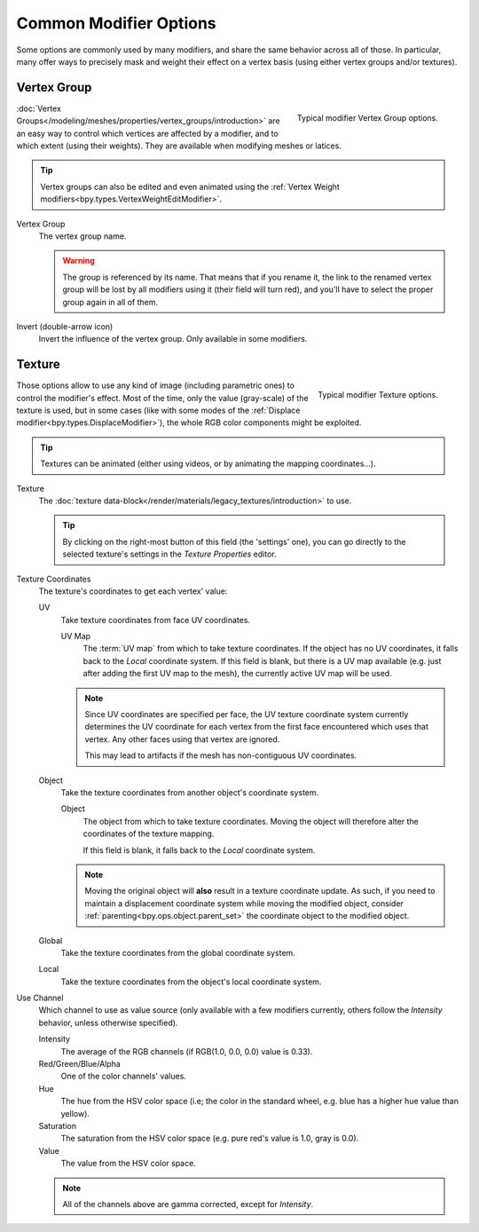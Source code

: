 
***********************
Common Modifier Options
***********************

Some options are commonly used by many modifiers, and share the same behavior across all of those.
In particular, many offer ways to precisely mask and weight their effect on a vertex basis
(using either vertex groups and/or textures).


.. _modifiers-common-options-masking:

Vertex Group
============

.. figure:: /images/modeling_modifiers_generic_vertex-group.png
   :align: right

   Typical modifier Vertex Group options.

:doc:`Vertex Groups</modeling/meshes/properties/vertex_groups/introduction>` are an easy way to control
which vertices are affected by a modifier, and to which extent (using their weights).
They are available when modifying meshes or latices.

.. tip::
   Vertex groups can also be edited and even animated using
   the :ref:`Vertex Weight modifiers<bpy.types.VertexWeightEditModifier>`.

Vertex Group
   The vertex group name.

   .. warning::
      The group is referenced by its name. That means that if you rename it, the link to the renamed vertex group
      will be lost by all modifiers using it (their field will turn red),
      and you'll have to select the proper group again in all of them.

Invert (double-arrow icon)
   Invert the influence of the vertex group. Only available in some modifiers.


Texture
=======

.. figure:: /images/modeling_modifiers_generic_texture.png
   :align: right

   Typical modifier Texture options.

Those options allow to use any kind of image (including parametric ones) to control the modifier's effect.
Most of the time, only the value (gray-scale) of the texture is used,
but in some cases (like with some modes of the :ref:`Displace modifier<bpy.types.DisplaceModifier>`),
the whole RGB color components might be exploited.

.. tip::
   Textures can be animated (either using videos, or by animating the mapping coordinates...).

Texture
   The :doc:`texture data-block</render/materials/legacy_textures/introduction>` to use.

   .. tip::
      By clicking on the right-most button of this field (the 'settings' one),
      you can go directly to the selected texture's settings in the *Texture Properties* editor.

Texture Coordinates
   The texture's coordinates to get each vertex' value:

   UV
      Take texture coordinates from face UV coordinates.

      UV Map
         The :term:`UV map` from which to take texture coordinates.
         If the object has no UV coordinates, it falls back to the *Local* coordinate system.
         If this field is blank, but there is a UV map available
         (e.g. just after adding the first UV map to the mesh), the currently active UV map will be used.

      .. note::

         Since UV coordinates are specified per face, the UV texture coordinate system currently determines the UV
         coordinate for each vertex from the first face encountered which uses that vertex.
         Any other faces using that vertex are ignored.

         This may lead to artifacts if the mesh has non-contiguous UV coordinates.

   Object
      Take the texture coordinates from another object's coordinate system.

      Object
         The object from which to take texture coordinates.
         Moving the object will therefore alter the coordinates of the texture mapping.

         If this field is blank, it falls back to the *Local* coordinate system.

      .. note::
         Moving the original object will **also** result in a texture coordinate update.
         As such, if you need to maintain a displacement coordinate system while moving the modified object,
         consider :ref:`parenting<bpy.ops.object.parent_set>` the coordinate object to the modified object.

   Global
      Take the texture coordinates from the global coordinate system.
   Local
      Take the texture coordinates from the object's local coordinate system.

Use Channel
   Which channel to use as value source
   (only available with a few modifiers currently, others follow the *Intensity* behavior, unless otherwise specified).

   Intensity
      The average of the RGB channels (if RGB(1.0, 0.0, 0.0) value is 0.33).
   Red/Green/Blue/Alpha
      One of the color channels' values.
   Hue
      The hue from the HSV color space
      (i.e; the color in the standard wheel, e.g. blue has a higher hue value than yellow).
   Saturation
      The saturation from the HSV color space (e.g. pure red's value is 1.0, gray is 0.0).
   Value
      The value from the HSV color space.

   .. note::

      All of the channels above are gamma corrected, except for *Intensity*.
